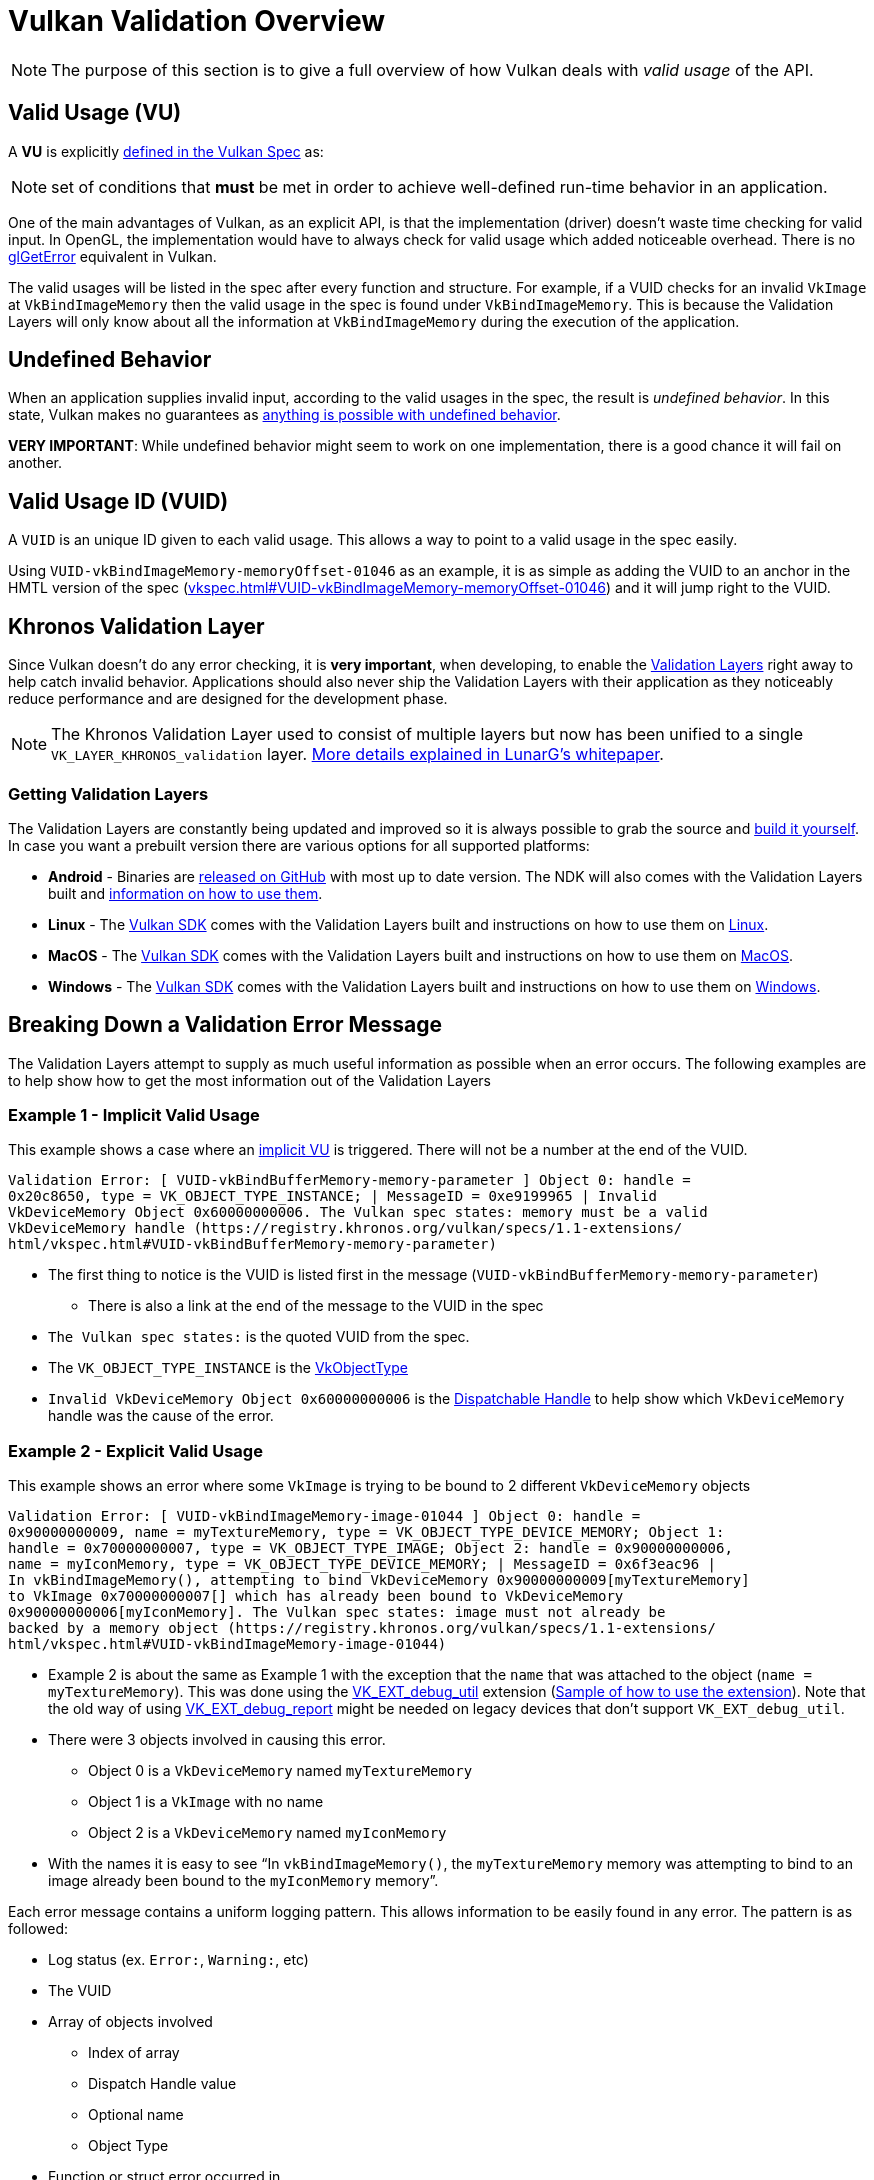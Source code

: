 // Copyright 2019-2022 The Khronos Group, Inc.
// SPDX-License-Identifier: CC-BY-4.0

// Required for both single-page and combined guide xrefs to work
ifndef::chapters[:chapters:]
ifndef::images[:images: images/]

[[validation-overview]]
= Vulkan Validation Overview

[NOTE]
====
The purpose of this section is to give a full overview of how Vulkan deals with __valid usage__ of the API.
====

== Valid Usage (VU)

A **VU** is explicitly link:https://registry.khronos.org/vulkan/specs/1.3-extensions/html/vkspec.html#fundamentals-validusage[defined in the Vulkan Spec] as:

[NOTE]
====
set of conditions that **must** be met in order to achieve well-defined run-time behavior in an application.
====

One of the main advantages of Vulkan, as an explicit API, is that the implementation (driver) doesn't waste time checking for valid input. In OpenGL, the implementation would have to always check for valid usage which added noticeable overhead. There is no link:https://www.khronos.org/opengl/wiki/OpenGL_Error[glGetError] equivalent in Vulkan.

The valid usages will be listed in the spec after every function and structure. For example, if a VUID checks for an invalid `VkImage` at `VkBindImageMemory` then the valid usage in the spec is found under `VkBindImageMemory`. This is because the Validation Layers will only know about all the information at `VkBindImageMemory` during the execution of the application.

== Undefined Behavior

When an application supplies invalid input, according to the valid usages in the spec, the result is __undefined behavior__. In this state, Vulkan makes no guarantees as link:https://raphlinus.github.io/programming/rust/2018/08/17/undefined-behavior.html[anything is possible with undefined behavior].

**VERY IMPORTANT**: While undefined behavior might seem to work on one implementation, there is a good chance it will fail on another.

== Valid Usage ID (VUID)

A `VUID` is an unique ID given to each valid usage. This allows a way to point to a valid usage in the spec easily.

Using `VUID-vkBindImageMemory-memoryOffset-01046` as an example, it is as simple as adding the VUID to an anchor in the HMTL version of the spec (link:https://registry.khronos.org/vulkan/specs/1.3-extensions/html/vkspec.html#VUID-vkBindImageMemory-memoryOffset-01046[vkspec.html#VUID-vkBindImageMemory-memoryOffset-01046]) and it will jump right to the VUID.

[[khronos-validation-layer]]
== Khronos Validation Layer

Since Vulkan doesn't do any error checking, it is **very important**, when developing, to enable the link:https://github.com/KhronosGroup/Vulkan-ValidationLayers[Validation Layers] right away to help catch invalid behavior. Applications should also never ship the Validation Layers with their application as they noticeably reduce performance and are designed for the development phase.

[NOTE]
====
The Khronos Validation Layer used to consist of multiple layers but now has been unified to a single `VK_LAYER_KHRONOS_validation` layer. link:https://www.lunarg.com/wp-content/uploads/2019/04/UberLayer_V3.pdf[More details explained in LunarG's whitepaper].
====

=== Getting Validation Layers

The Validation Layers are constantly being updated and improved so it is always possible to grab the source and link:https://github.com/KhronosGroup/Vulkan-ValidationLayers/blob/main/BUILD.md[build it yourself]. In case you want a prebuilt version there are various options for all supported platforms:

  * **Android** - Binaries are link:https://github.com/KhronosGroup/Vulkan-ValidationLayers/releases[released on GitHub] with most up to date version. The NDK will also comes with the Validation Layers built and link:https://developer.android.com/ndk/guides/graphics/validation-layer[information on how to use them].
  * **Linux** - The link:https://vulkan.lunarg.com/sdk/home[Vulkan SDK] comes with the Validation Layers built and instructions on how to use them on link:https://vulkan.lunarg.com/doc/sdk/latest/linux/validation_layers.html[Linux].
  * **MacOS** - The link:https://vulkan.lunarg.com/sdk/home[Vulkan SDK] comes with the Validation Layers built and instructions on how to use them on link:https://vulkan.lunarg.com/doc/sdk/latest/mac/validation_layers.html[MacOS].
  * **Windows** - The link:https://vulkan.lunarg.com/sdk/home[Vulkan SDK] comes with the Validation Layers built and instructions on how to use them on link:https://vulkan.lunarg.com/doc/sdk/latest/windows/validation_layers.html[Windows].

== Breaking Down a Validation Error Message

The Validation Layers attempt to supply as much useful information as possible when an error occurs. The following examples are to help show how to get the most information out of the Validation Layers

=== Example 1 - Implicit Valid Usage

This example shows a case where an link:https://registry.khronos.org/vulkan/specs/1.3-extensions/html/vkspec.html#fundamentals-implicit-validity[implicit VU] is triggered. There will not be a number at the end of the VUID.

[source]
----
Validation Error: [ VUID-vkBindBufferMemory-memory-parameter ] Object 0: handle =
0x20c8650, type = VK_OBJECT_TYPE_INSTANCE; | MessageID = 0xe9199965 | Invalid
VkDeviceMemory Object 0x60000000006. The Vulkan spec states: memory must be a valid
VkDeviceMemory handle (https://registry.khronos.org/vulkan/specs/1.1-extensions/
html/vkspec.html#VUID-vkBindBufferMemory-memory-parameter)
----

  * The first thing to notice is the VUID is listed first in the message (`VUID-vkBindBufferMemory-memory-parameter`)
  ** There is also a link at the end of the message to the VUID in the spec
  * `The Vulkan spec states:` is the quoted VUID from the spec.
  * The `VK_OBJECT_TYPE_INSTANCE` is the link:https://registry.khronos.org/vulkan/specs/1.3-extensions/html/vkspec.html#_debugging[VkObjectType]
  * `Invalid VkDeviceMemory Object 0x60000000006` is the link:https://registry.khronos.org/vulkan/specs/1.3-extensions/html/vkspec.html#fundamentals-objectmodel-overview[Dispatchable Handle] to help show which `VkDeviceMemory` handle was the cause of the error.

=== Example 2 - Explicit Valid Usage

This example shows an error where some `VkImage` is trying to be bound to 2 different `VkDeviceMemory` objects

[source]
----
Validation Error: [ VUID-vkBindImageMemory-image-01044 ] Object 0: handle =
0x90000000009, name = myTextureMemory, type = VK_OBJECT_TYPE_DEVICE_MEMORY; Object 1:
handle = 0x70000000007, type = VK_OBJECT_TYPE_IMAGE; Object 2: handle = 0x90000000006,
name = myIconMemory, type = VK_OBJECT_TYPE_DEVICE_MEMORY; | MessageID = 0x6f3eac96 |
In vkBindImageMemory(), attempting to bind VkDeviceMemory 0x90000000009[myTextureMemory]
to VkImage 0x70000000007[] which has already been bound to VkDeviceMemory
0x90000000006[myIconMemory]. The Vulkan spec states: image must not already be
backed by a memory object (https://registry.khronos.org/vulkan/specs/1.1-extensions/
html/vkspec.html#VUID-vkBindImageMemory-image-01044)
----

  * Example 2 is about the same as Example 1 with the exception that the `name` that was attached to the object (`name = myTextureMemory`). This was done using the link:https://www.lunarg.com/new-tutorial-for-vulkan-debug-utilities-extension/[VK_EXT_debug_util] extension (link:https://github.com/KhronosGroup/Vulkan-Samples/tree/main/samples/extensions/debug_utils[Sample of how to use the extension]). Note that the old way of using link:https://www.saschawillems.de/blog/2016/05/28/tutorial-on-using-vulkans-vk_ext_debug_marker-with-renderdoc/[VK_EXT_debug_report] might be needed on legacy devices that don't support `VK_EXT_debug_util`.
  * There were 3 objects involved in causing this error.
  ** Object 0 is a `VkDeviceMemory` named `myTextureMemory`
  ** Object 1 is a `VkImage` with no name
  ** Object 2 is a `VkDeviceMemory` named `myIconMemory`
  * With the names it is easy to see "`In `vkBindImageMemory()`, the `myTextureMemory` memory was attempting to bind to an image already been bound to the `myIconMemory` memory`".

Each error message contains a uniform logging pattern. This allows information to be easily found in any error. The pattern is as followed:

  * Log status (ex. `Error:`, `Warning:`, etc)
  * The VUID
  * Array of objects involved
  ** Index of array
  ** Dispatch Handle value
  ** Optional name
  ** Object Type
  * Function or struct error occurred in
  * Message the layer has created to help describe the issue
  * The full Valid Usage from the spec
  * Link to the Valid Usage

== Multiple VUIDs

[NOTE]
====
The following is not ideal and is being looked into how to make it simpler
====

Currently, the spec is designed to only show the VUIDs depending on the xref:{chapters}vulkan_spec.adoc#vulkan-spec-variations[version and extensions the spec was built with]. Simply put, additions of extensions and versions may alter the VU language enough (from new API items added) that a separate VUID is created.

An example of this from the link:https://github.com/KhronosGroup/Vulkan-Docs[Vulkan-Docs] where the xref:{chapters}vulkan_spec.adoc#vulkan-spec[spec in generated from]

[source,c]
----
ifndef::VK_VERSION_1_2,VK_EXT_descriptor_indexing[]
  * [[VUID-VkPipelineLayoutCreateInfo-pSetLayouts-00287]]
    ...
endif::VK_VERSION_1_2,VK_EXT_descriptor_indexing[]
ifdef::VK_VERSION_1_2,VK_EXT_descriptor_indexing[]
  * [[VUID-VkPipelineLayoutCreateInfo-descriptorType-03016]]
    ...
endif::VK_VERSION_1_2,VK_EXT_descriptor_indexing[]
----

What this creates is two very similar VUIDs

In this example, both VUIDs are very similar and the only difference is the fact `VK_DESCRIPTOR_SET_LAYOUT_CREATE_UPDATE_AFTER_BIND_POOL_BIT` is referenced in one and not this other. This is because the enum was added with the addition of `VK_EXT_descriptor_indexing` which is now part of Vulkan 1.2.

This means the 2 valid xref:{chapters}vulkan_spec.adoc#html-full[html links to the spec] would look like

  * `1.1/html/vkspec.html#VUID-VkPipelineLayoutCreateInfo-pSetLayouts-00287`
  * `1.2/html/vkspec.html#VUID-VkPipelineLayoutCreateInfo-descriptorType-03016`

The Validation Layer uses the device properties of the application in order to decide which one to display. So in this case, if you are running on a Vulkan 1.2 implementation or a device that supports `VK_EXT_descriptor_indexing` it will display the VUID `03016`.

== Special Usage Tags

The link:https://vulkan.lunarg.com/doc/sdk/latest/windows/best_practices.html[Best Practices layer] will produce warnings when an application tries to use any extension with link:https://registry.khronos.org/vulkan/specs/1.3-extensions/html/vkspec.html#extendingvulkan-compatibility-specialuse[special usage tags]. An example of such an extension is xref:{chapters}extensions/translation_layer_extensions.adoc#vk_ext_transform_feedback[VK_EXT_transform_feedback] which is only designed for emulation layers. If an application's intended usage corresponds to one of the special use cases, the following approach will allow you to ignore the warnings.

Ignoring Special Usage Warnings with `VK_EXT_debug_report`

[source,cpp]
----
VkBool32 DebugReportCallbackEXT(/* ... */ const char* pMessage /* ... */)
{
    // If pMessage contains "specialuse-extension", then exit
    if(strstr(pMessage, "specialuse-extension") != NULL) {
        return VK_FALSE;
    }

    // Handle remaining validation messages
}
----

Ignoring Special Usage Warnings with `VK_EXT_debug_utils`

[source,cpp]
----
VkBool32 DebugUtilsMessengerCallbackEXT(/* ... */ const VkDebugUtilsMessengerCallbackDataEXT* pCallbackData /* ... */)
{
    // If pMessageIdName contains "specialuse-extension", then exit
    if(strstr(pCallbackData->pMessageIdName, "specialuse-extension") != NULL) {
        return VK_FALSE;
    }

    // Handle remaining validation messages
}
----
